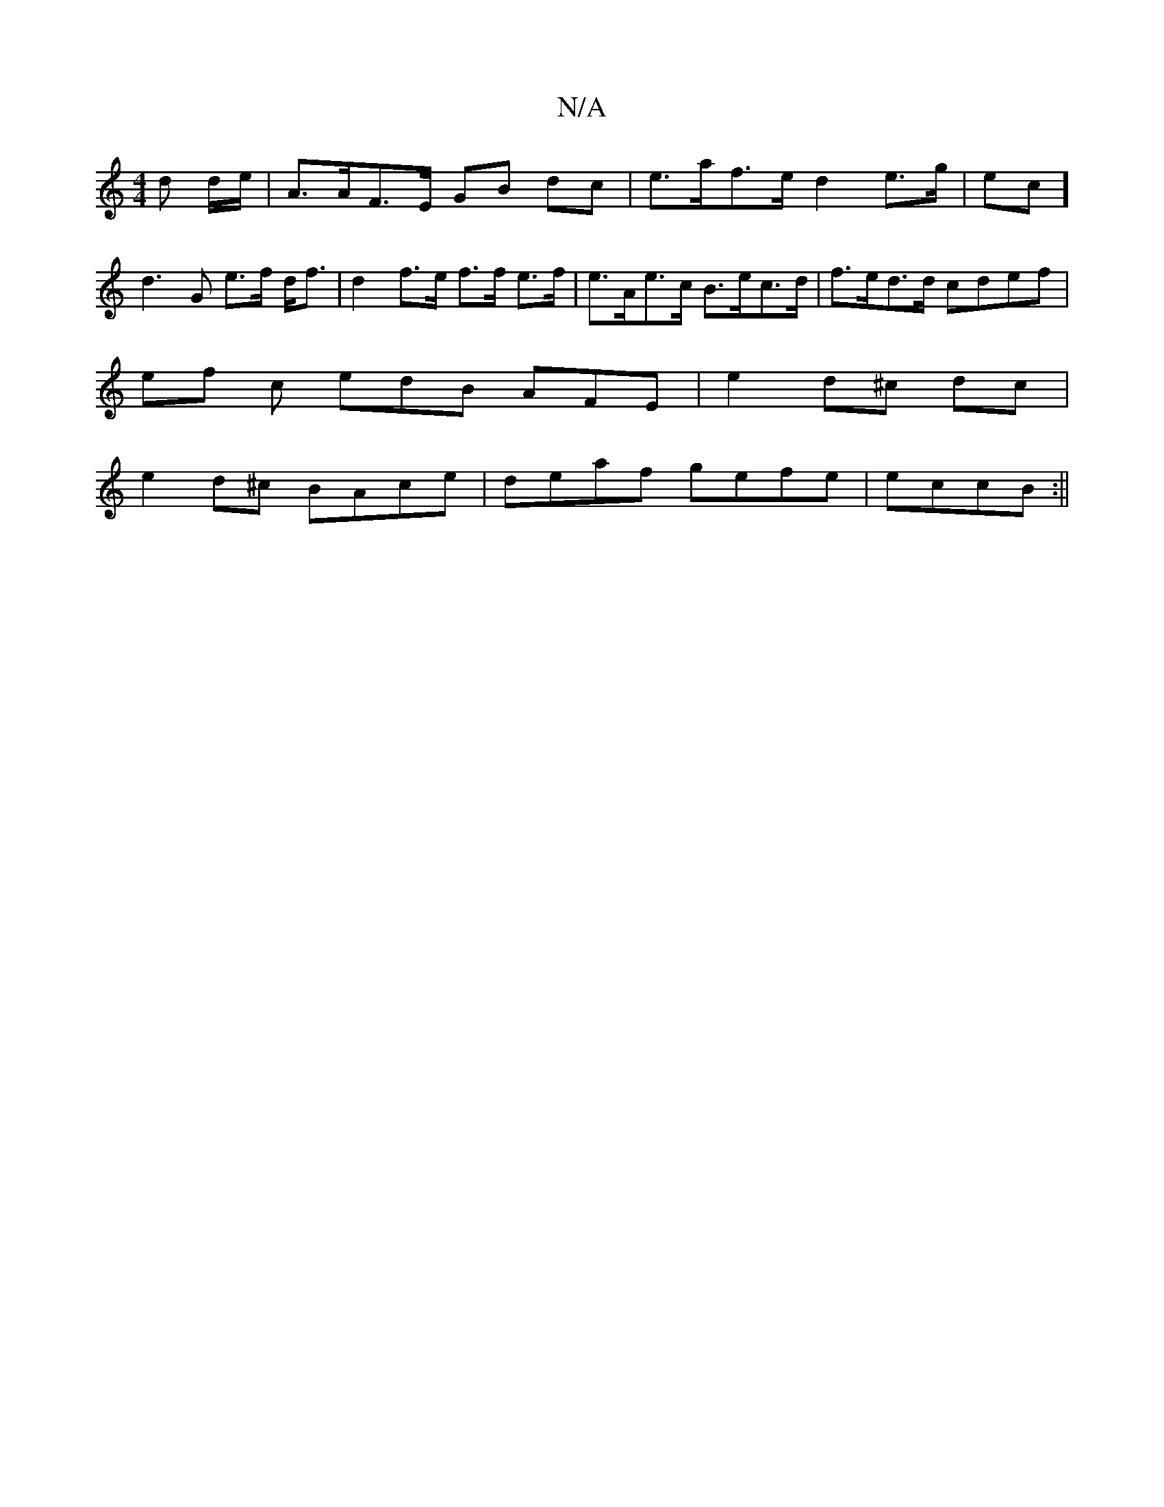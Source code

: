 X:1
T:N/A
M:4/4
R:N/A
K:Cmajor
d d/2e/2 | A>AF>E GB dc | e>af>e d2 e>g | ec] d3G e>f d<f | d2 f>e f>f e>f | e>Ae>c B>ec>d | f>ed>d cdef |
ef c edB AFE | e2 d^c dc|
e2 d^c BAce|deaf gefe|eccB :||

| e^c/B/A Adc | BBB AcB | AFE F2B,F